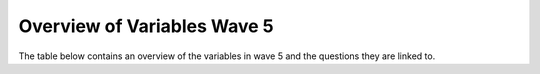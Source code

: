 .. _variable_overview_w5:


Overview of Variables Wave 5
=============================

The table below contains an overview of the variables in wave 5 and the questions they are linked to.

.. csv-table:: Overview of Variables Wave 5
   :file: variable_table-waves-5-e.csv
   :header-rows: 1

